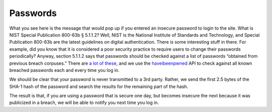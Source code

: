 Passwords
===========

What you see here is the message that would pop up if you entered an insecure password to login to the site. What is NIST Special Publication 800-63b § 5.1.1.2? Well, NIST is the National Institute of Standards and Technology, and Special Publication 800-63b are the latest guidelines on digital authentication. There is some interesting stuff in there. For example, did you know that it is considered a poor security practice to require users to change their passwords periodically? Anyway, section 5.1.1.2 says that passwords should be checked against a list of passwords “obtained from previous breach corpuses.” There are `a lot of these <https://haveibeenpwned.com/PwnedWebsites>`_, and we use the `haveibeenpwned <https://haveibeenpwned.com/>`_ API to check against all known breached passwords each and every time you log in.

We should be clear that your password is never transmitted to a 3rd party. Rather, we send the first 2.5 bytes of the SHA-1 hash of the password and search the results for the remaining part of the hash.

The result is that, if you are using a password that is secure one day, but becomes insecure the next because it was publicized in a breach, we will be able to notify you next time you log in.